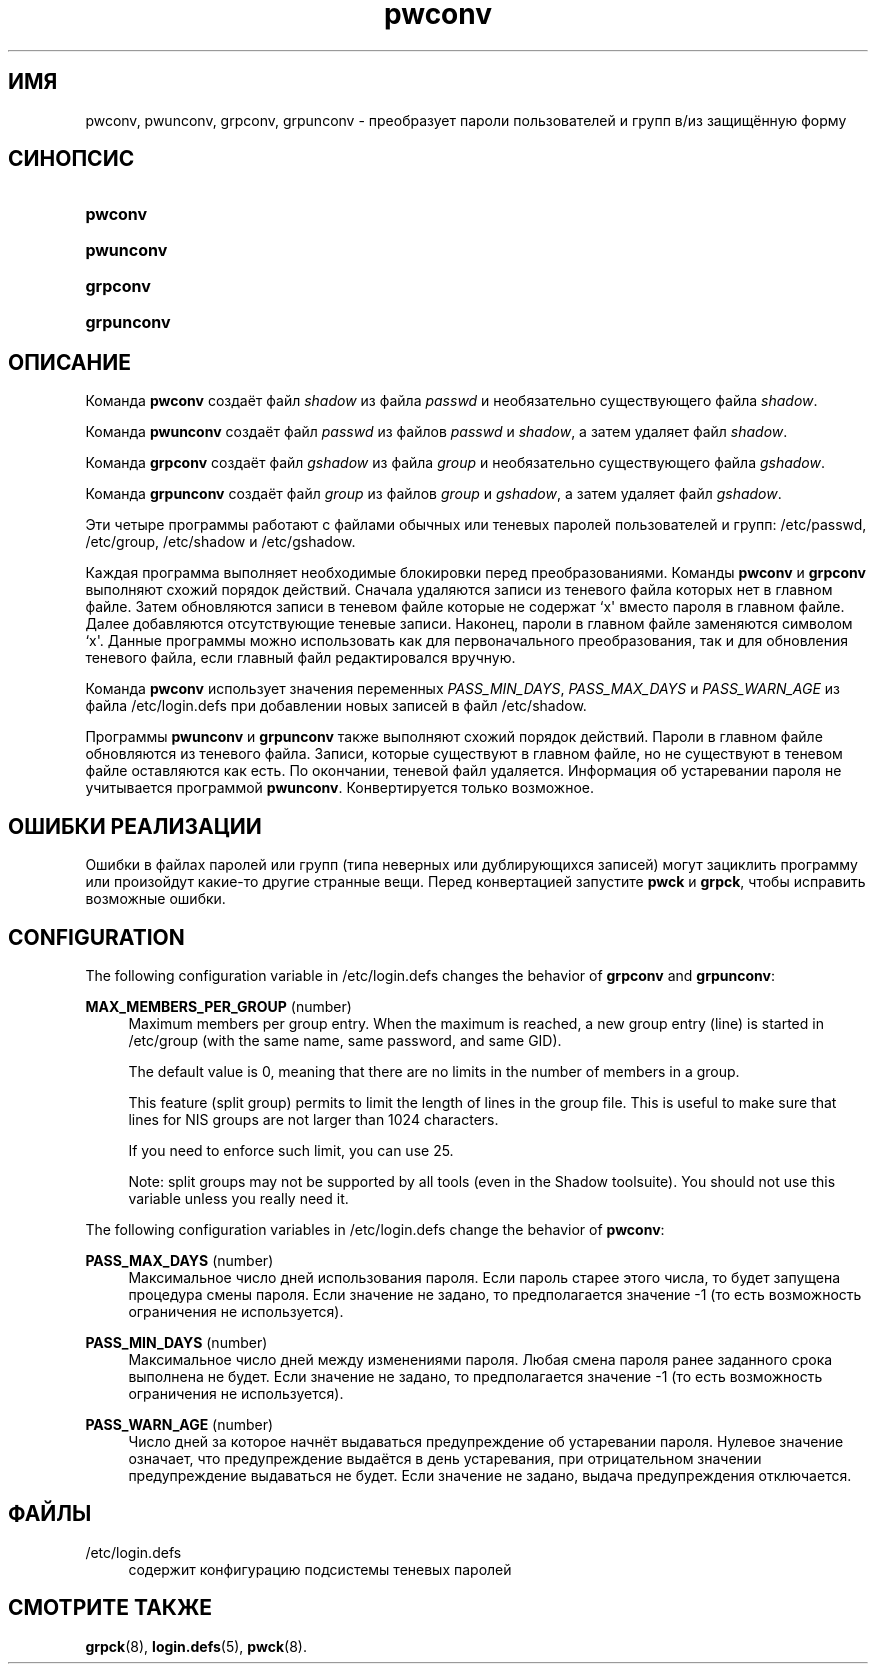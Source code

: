 '\" t
.\"     Title: pwconv
.\"    Author: [FIXME: author] [see http://docbook.sf.net/el/author]
.\" Generator: DocBook XSL Stylesheets v1.76.1 <http://docbook.sf.net/>
.\"      Date: 01/27/2016
.\"    Manual: Команды управления системой
.\"    Source: Команды управления системой
.\"  Language: Russian
.\"
.TH "pwconv" "8" "01/27/2016" "Команды управления системой" "Команды управления системой"
.\" http://bugs.debian.org/507673
.ie \n(.g .ds Aq \(aq
.el       .ds Aq '
.\" http://bugs.debian.org/507673
.ie \n(.g .ds Aq \(aq
.el       .ds Aq '
.\" -----------------------------------------------------------------
.\" * Define some portability stuff
.\" -----------------------------------------------------------------
.\" ~~~~~~~~~~~~~~~~~~~~~~~~~~~~~~~~~~~~~~~~~~~~~~~~~~~~~~~~~~~~~~~~~
.\" http://bugs.debian.org/507673
.\" http://lists.gnu.org/archive/html/groff/2009-02/msg00013.html
.\" ~~~~~~~~~~~~~~~~~~~~~~~~~~~~~~~~~~~~~~~~~~~~~~~~~~~~~~~~~~~~~~~~~
.ie \n(.g .ds Aq \(aq
.el       .ds Aq '
.\" -----------------------------------------------------------------
.\" * set default formatting
.\" -----------------------------------------------------------------
.\" disable hyphenation
.nh
.\" disable justification (adjust text to left margin only)
.ad l
.\" -----------------------------------------------------------------
.\" * MAIN CONTENT STARTS HERE *
.\" -----------------------------------------------------------------
.SH "ИМЯ"
pwconv, pwunconv, grpconv, grpunconv \- преобразует пароли пользователей и групп в/из защищённую форму
.SH "СИНОПСИС"
.HP \w'\fBpwconv\fR\ 'u
\fBpwconv\fR
.HP \w'\fBpwunconv\fR\ 'u
\fBpwunconv\fR
.HP \w'\fBgrpconv\fR\ 'u
\fBgrpconv\fR
.HP \w'\fBgrpunconv\fR\ 'u
\fBgrpunconv\fR
.SH "ОПИСАНИЕ"
.PP
Команда
\fBpwconv\fR
создаёт файл
\fIshadow\fR
из файла
\fIpasswd\fR
и необязательно существующего файла
\fIshadow\fR\&.
.PP
Команда
\fBpwunconv\fR
создаёт файл
\fIpasswd\fR
из файлов
\fIpasswd\fR
и
\fIshadow\fR, а затем удаляет файл
\fIshadow\fR\&.
.PP
Команда
\fBgrpconv\fR
создаёт файл
\fIgshadow\fR
из файла
\fIgroup\fR
и необязательно существующего файла
\fIgshadow\fR\&.
.PP
Команда
\fBgrpunconv\fR
создаёт файл
\fIgroup\fR
из файлов
\fIgroup\fR
и
\fIgshadow\fR, а затем удаляет файл
\fIgshadow\fR\&.
.PP
Эти четыре программы работают с файлами обычных или теневых паролей пользователей и групп:
/etc/passwd,
/etc/group,
/etc/shadow
и
/etc/gshadow\&.
.PP
Каждая программа выполняет необходимые блокировки перед преобразованиями\&. Команды
\fBpwconv\fR
и
\fBgrpconv\fR
выполняют схожий порядок действий\&. Сначала удаляются записи из теневого файла которых нет в главном файле\&. Затем обновляются записи в теневом файле которые не содержат `x\*(Aq вместо пароля в главном файле\&. Далее добавляются отсутствующие теневые записи\&. Наконец, пароли в главном файле заменяются символом `x\*(Aq\&. Данные программы можно использовать как для первоначального преобразования, так и для обновления теневого файла, если главный файл редактировался вручную\&.
.PP
Команда
\fBpwconv\fR
использует значения переменных
\fIPASS_MIN_DAYS\fR,
\fIPASS_MAX_DAYS\fR
и
\fIPASS_WARN_AGE\fR
из файла
/etc/login\&.defs
при добавлении новых записей в файл
/etc/shadow\&.
.PP
Программы
\fBpwunconv\fR
и
\fBgrpunconv\fR
также выполняют схожий порядок действий\&. Пароли в главном файле обновляются из теневого файла\&. Записи, которые существуют в главном файле, но не существуют в теневом файле оставляются как есть\&. По окончании, теневой файл удаляется\&. Информация об устаревании пароля не учитывается программой
\fBpwunconv\fR\&. Конвертируется только возможное\&.
.SH "ОШИБКИ РЕАЛИЗАЦИИ"
.PP
Ошибки в файлах паролей или групп (типа неверных или дублирующихся записей) могут зациклить программу или произойдут какие\-то другие странные вещи\&. Перед конвертацией запустите
\fBpwck\fR
и
\fBgrpck\fR, чтобы исправить возможные ошибки\&.
.SH "CONFIGURATION"
.PP
The following configuration variable in
/etc/login\&.defs
changes the behavior of
\fBgrpconv\fR
and
\fBgrpunconv\fR:
.PP
\fBMAX_MEMBERS_PER_GROUP\fR (number)
.RS 4
Maximum members per group entry\&. When the maximum is reached, a new group entry (line) is started in
/etc/group
(with the same name, same password, and same GID)\&.
.sp
The default value is 0, meaning that there are no limits in the number of members in a group\&.
.sp
This feature (split group) permits to limit the length of lines in the group file\&. This is useful to make sure that lines for NIS groups are not larger than 1024 characters\&.
.sp
If you need to enforce such limit, you can use 25\&.
.sp
Note: split groups may not be supported by all tools (even in the Shadow toolsuite)\&. You should not use this variable unless you really need it\&.
.RE
.PP
The following configuration variables in
/etc/login\&.defs
change the behavior of
\fBpwconv\fR:
.PP
\fBPASS_MAX_DAYS\fR (number)
.RS 4
Максимальное число дней использования пароля\&. Если пароль старее этого числа, то будет запущена процедура смены пароля\&. Если значение не задано, то предполагается значение \-1 (то есть возможность ограничения не используется)\&.
.RE
.PP
\fBPASS_MIN_DAYS\fR (number)
.RS 4
Максимальное число дней между изменениями пароля\&. Любая смена пароля ранее заданного срока выполнена не будет\&. Если значение не задано, то предполагается значение \-1 (то есть возможность ограничения не используется)\&.
.RE
.PP
\fBPASS_WARN_AGE\fR (number)
.RS 4
Число дней за которое начнёт выдаваться предупреждение об устаревании пароля\&. Нулевое значение означает, что предупреждение выдаётся в день устаревания, при отрицательном значении предупреждение выдаваться не будет\&. Если значение не задано, выдача предупреждения отключается\&.
.RE
.SH "ФАЙЛЫ"
.PP
/etc/login\&.defs
.RS 4
содержит конфигурацию подсистемы теневых паролей
.RE
.SH "СМОТРИТЕ ТАКЖЕ"
.PP

\fBgrpck\fR(8),
\fBlogin.defs\fR(5),
\fBpwck\fR(8)\&.
